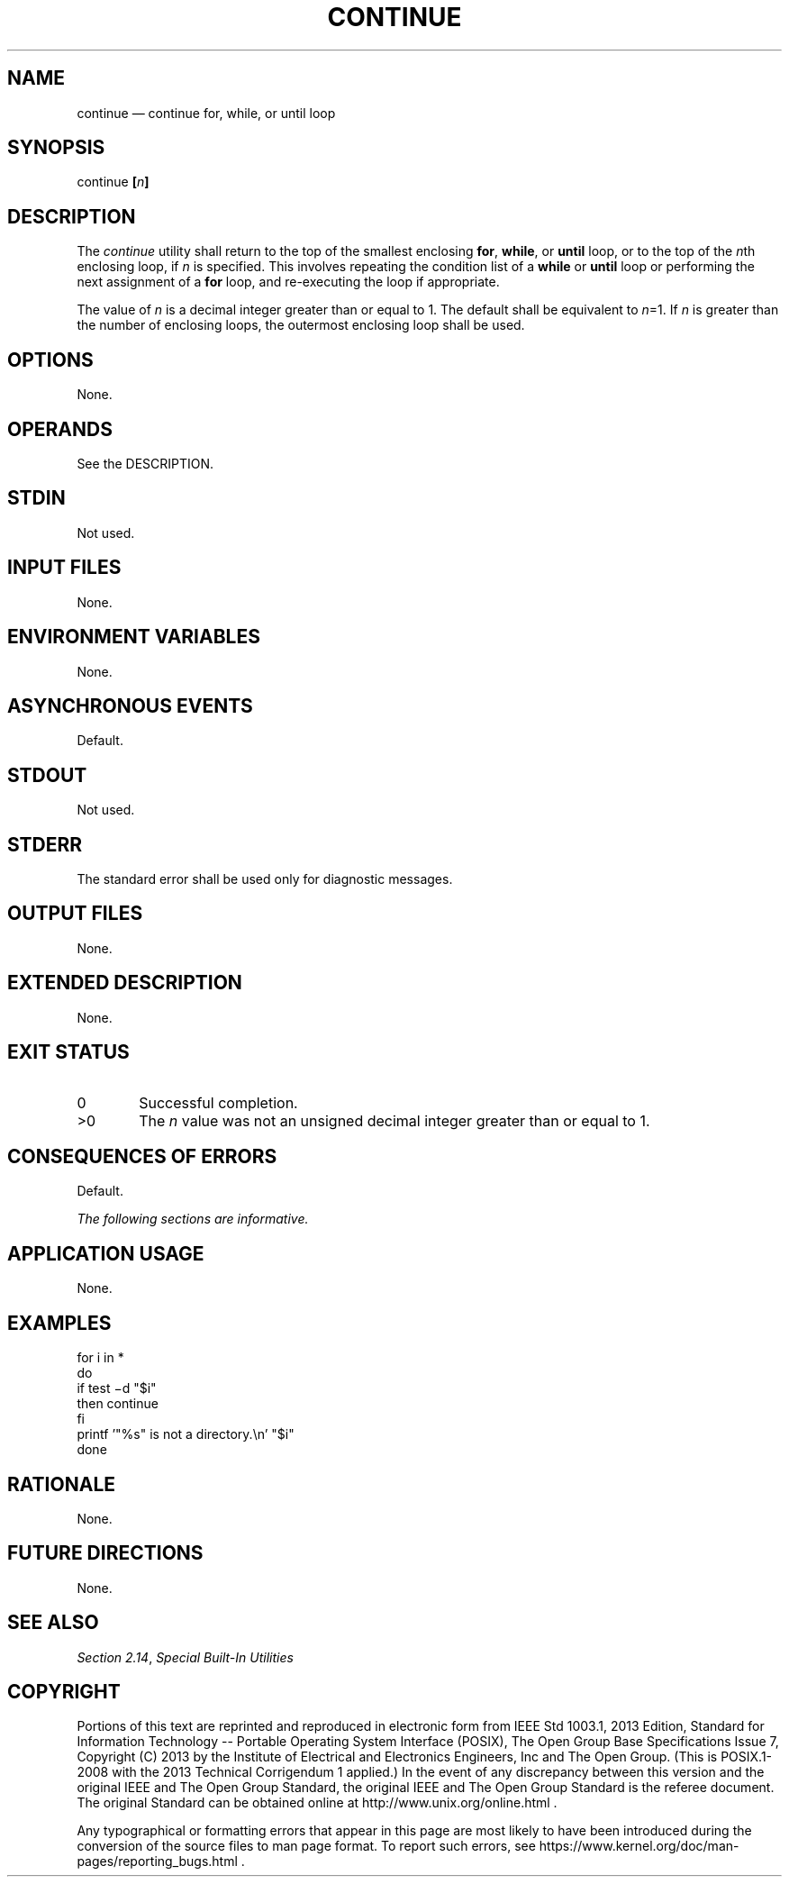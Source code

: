 '\" et
.TH CONTINUE "1" 2013 "IEEE/The Open Group" "POSIX Programmer's Manual"

.SH NAME
continue
\(em continue for, while, or until loop
.SH SYNOPSIS
.LP
.nf
continue \fB[\fIn\fB]\fR
.fi
.SH DESCRIPTION
The
.IR continue
utility shall return to the top of the smallest enclosing
.BR for ,
.BR while ,
or
.BR until
loop, or to the top of the
.IR n th
enclosing loop, if
.IR n
is specified. This involves repeating the condition list of a
.BR while
or
.BR until
loop or performing the next assignment of a
.BR for
loop, and re-executing the loop if appropriate.
.P
The value of
.IR n
is a decimal integer greater than or equal to 1. The default shall be
equivalent to
.IR n =1.
If
.IR n
is greater than the number of enclosing loops, the outermost enclosing
loop shall be used.
.SH OPTIONS
None.
.SH OPERANDS
See the DESCRIPTION.
.SH STDIN
Not used.
.SH "INPUT FILES"
None.
.SH "ENVIRONMENT VARIABLES"
None.
.SH "ASYNCHRONOUS EVENTS"
Default.
.SH STDOUT
Not used.
.SH STDERR
The standard error shall be used only for diagnostic messages.
.SH "OUTPUT FILES"
None.
.SH "EXTENDED DESCRIPTION"
None.
.SH "EXIT STATUS"
.IP "\00" 6
Successful completion.
.IP >0 6
The
.IR n
value was not an unsigned decimal integer greater than or equal to 1.
.SH "CONSEQUENCES OF ERRORS"
Default.
.LP
.IR "The following sections are informative."
.SH "APPLICATION USAGE"
None.
.SH EXAMPLES
.LP
.nf
for i in *
do
    if test \(mid "$i"
    then continue
    fi
    printf '"%s" is not a directory.\en' "$i"
done
.fi
.SH "RATIONALE"
None.
.SH "FUTURE DIRECTIONS"
None.
.SH "SEE ALSO"
.IR "Section 2.14" ", " "Special Built-In Utilities"
.SH COPYRIGHT
Portions of this text are reprinted and reproduced in electronic form
from IEEE Std 1003.1, 2013 Edition, Standard for Information Technology
-- Portable Operating System Interface (POSIX), The Open Group Base
Specifications Issue 7, Copyright (C) 2013 by the Institute of
Electrical and Electronics Engineers, Inc and The Open Group.
(This is POSIX.1-2008 with the 2013 Technical Corrigendum 1 applied.) In the
event of any discrepancy between this version and the original IEEE and
The Open Group Standard, the original IEEE and The Open Group Standard
is the referee document. The original Standard can be obtained online at
http://www.unix.org/online.html .

Any typographical or formatting errors that appear
in this page are most likely
to have been introduced during the conversion of the source files to
man page format. To report such errors, see
https://www.kernel.org/doc/man-pages/reporting_bugs.html .
